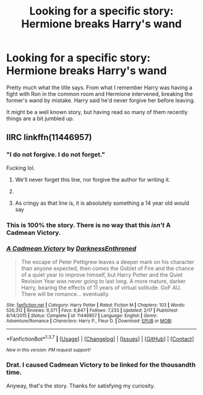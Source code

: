 #+TITLE: Looking for a specific story: Hermione breaks Harry's wand

* Looking for a specific story: Hermione breaks Harry's wand
:PROPERTIES:
:Author: Vardso
:Score: 6
:DateUnix: 1462463758.0
:DateShort: 2016-May-05
:FlairText: Request
:END:
Pretty much what the title says. From what I remember Harry was having a fight with Ron in the common room and Hermione intervened, breaking the former's wand by mistake. Harry said he'd never forgive her before leaving.

It might be a well known story, but having read so many of them recently things are a bit jumbled up.


** IIRC linkffn(11446957)
:PROPERTIES:
:Author: deirox
:Score: 9
:DateUnix: 1462465380.0
:DateShort: 2016-May-05
:END:

*** "I do not forgive. I do not forget."

Fucking lol.
:PROPERTIES:
:Author: M-Cheese
:Score: 15
:DateUnix: 1462472670.0
:DateShort: 2016-May-05
:END:

**** We'll never forget this line, nor forgive the author for writing it.
:PROPERTIES:
:Author: Lord_Anarchy
:Score: 16
:DateUnix: 1462474003.0
:DateShort: 2016-May-05
:END:


**** [[http://i.imgur.com/KfvArKw.jpg]]
:PROPERTIES:
:Score: 6
:DateUnix: 1462476090.0
:DateShort: 2016-May-05
:END:


**** As cringy as that line is, it is absolutely something a 14 year old would say
:PROPERTIES:
:Author: ArguingPizza
:Score: 5
:DateUnix: 1462577200.0
:DateShort: 2016-May-07
:END:


*** This is 100% the story. There is no way that this /isn't/ A Cadmean Victory.
:PROPERTIES:
:Author: yarglethatblargle
:Score: 7
:DateUnix: 1462465894.0
:DateShort: 2016-May-05
:END:


*** [[http://www.fanfiction.net/s/11446957/1/][*/A Cadmean Victory/*]] by [[https://www.fanfiction.net/u/7037477/DarknessEnthroned][/DarknessEnthroned/]]

#+begin_quote
  The escape of Peter Pettigrew leaves a deeper mark on his character than anyone expected, then comes the Goblet of Fire and the chance of a quiet year to improve himself, but Harry Potter and the Quiet Revision Year was never going to last long. A more mature, darker Harry, bearing the effects of 11 years of virtual solitude. GoF AU. There will be romance... eventually.
#+end_quote

^{/Site/: [[http://www.fanfiction.net/][fanfiction.net]] *|* /Category/: Harry Potter *|* /Rated/: Fiction M *|* /Chapters/: 103 *|* /Words/: 520,312 *|* /Reviews/: 9,371 *|* /Favs/: 6,847 *|* /Follows/: 7,233 *|* /Updated/: 2/17 *|* /Published/: 8/14/2015 *|* /Status/: Complete *|* /id/: 11446957 *|* /Language/: English *|* /Genre/: Adventure/Romance *|* /Characters/: Harry P., Fleur D. *|* /Download/: [[http://www.p0ody-files.com/ff_to_ebook/ffn-bot/index.php?id=11446957&source=ff&filetype=epub][EPUB]] or [[http://www.p0ody-files.com/ff_to_ebook/ffn-bot/index.php?id=11446957&source=ff&filetype=mobi][MOBI]]}

--------------

*FanfictionBot*^{1.3.7} *|* [[[https://github.com/tusing/reddit-ffn-bot/wiki/Usage][Usage]]] | [[[https://github.com/tusing/reddit-ffn-bot/wiki/Changelog][Changelog]]] | [[[https://github.com/tusing/reddit-ffn-bot/issues/][Issues]]] | [[[https://github.com/tusing/reddit-ffn-bot/][GitHub]]] | [[[https://www.reddit.com/message/compose?to=%2Fu%2Ftusing][Contact]]]

^{/New in this version: PM request support!/}
:PROPERTIES:
:Author: FanfictionBot
:Score: 1
:DateUnix: 1462465437.0
:DateShort: 2016-May-05
:END:


*** Drat. I caused Cadmean Victory to be linked for the thousandth time.

Anyway, that's the story. Thanks for satisfying my curiosity.
:PROPERTIES:
:Author: Vardso
:Score: 1
:DateUnix: 1462476555.0
:DateShort: 2016-May-05
:END:
